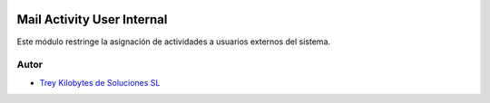 .. image:: https://img.shields.io/badge/licence-AGPL--3-blue.svg
   :target: https://www.gnu.org/licenses/agpl-3.0-standalone.html
   :alt: License: AGPL-3

===========================
Mail Activity User Internal
===========================

Este módulo restringe la asignación de actividades a usuarios externos del
sistema.


Autor
~~~~~

* `Trey Kilobytes de Soluciones SL <https://www.trey.es>`__
